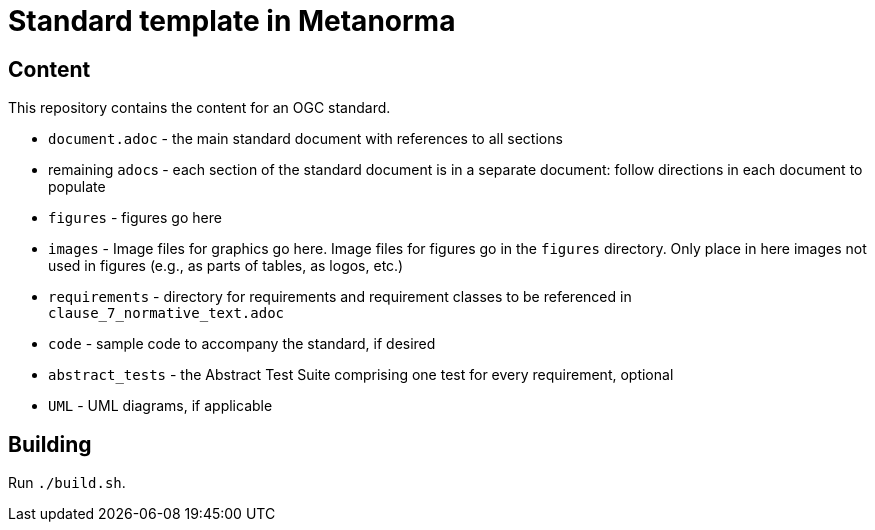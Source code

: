 = Standard template in Metanorma

== Content

This repository contains the content for an OGC standard.

* `document.adoc` - the main standard document with references to all sections
* remaining ``adoc``s - each section of the standard document is in a separate document: follow directions in each document to populate
* `figures` - figures go here
* `images` - Image files for graphics go here. Image files for figures go in the `figures` directory. Only place in here images not used in figures (e.g., as parts of tables, as logos, etc.)
* `requirements` - directory for requirements and requirement classes to be referenced in `clause_7_normative_text.adoc`
* `code` - sample code to accompany the standard, if desired
* `abstract_tests` - the Abstract Test Suite comprising one test for every requirement, optional
* `UML` - UML diagrams, if applicable

== Building

Run `./build.sh`.
